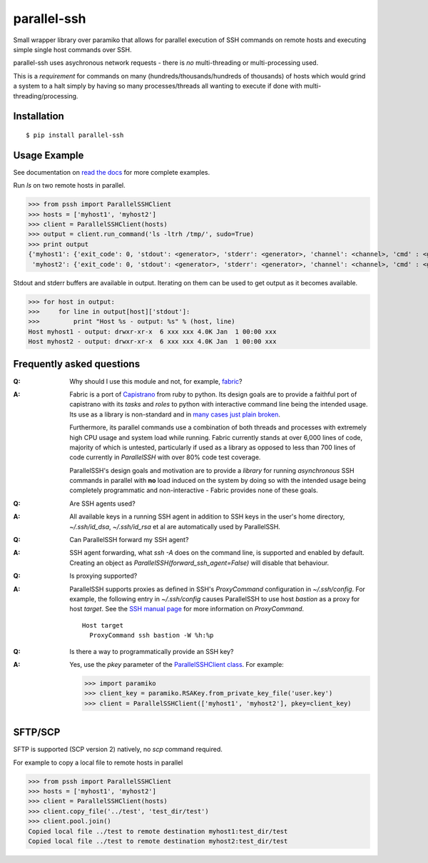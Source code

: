 parallel-ssh
============

Small wrapper library over paramiko that allows for parallel execution of SSH commands on remote hosts and executing simple single host commands over SSH.

parallel-ssh uses asychronous network requests - there is *no* multi-threading or multi-processing used.

This is a *requirement* for commands on many (hundreds/thousands/hundreds of thousands) of hosts which would grind a system to a halt simply by having so many processes/threads all wanting to execute if done with multi-threading/processing.

.. image:: https://api.travis-ci.org/pkittenis/parallel-ssh.png?branch=master
  :target: https://travis-ci.org/pkittenis/parallel-ssh
.. image:: https://coveralls.io/repos/pkittenis/parallel-ssh/badge.png?branch=master
  :target: https://coveralls.io/r/pkittenis/parallel-ssh?branch=master
.. image:: https://pypip.in/version/parallel-ssh/badge.png
  :target: https://pypi.python.org/pypi/parallel-ssh
  :alt: version
.. image:: https://pypip.in/download/parallel-ssh/badge.png
  :target: https://pypi.python.org/pypi/parallel-ssh
  :alt: downloads
.. image:: https://readthedocs.org/projects/parallel-ssh/badge/?version=latest
  :target: http://parallel-ssh.readthedocs.org/en/latest/
  :alt: Latest documentation

.. _`read the docs`: http://parallel-ssh.readthedocs.org/en/latest/

************
Installation
************

::

   $ pip install parallel-ssh

*************
Usage Example
*************

See documentation on `read the docs`_ for more complete examples.

Run `ls` on two remote hosts in parallel.

>>> from pssh import ParallelSSHClient
>>> hosts = ['myhost1', 'myhost2']
>>> client = ParallelSSHClient(hosts)
>>> output = client.run_command('ls -ltrh /tmp/', sudo=True)
>>> print output
{'myhost1': {'exit_code': 0, 'stdout': <generator>, 'stderr': <generator>, 'channel': <channel>, 'cmd' : <greenlet>},
 'myhost2': {'exit_code': 0, 'stdout': <generator>, 'stderr': <generator>, 'channel': <channel>, 'cmd' : <greenlet>}}

Stdout and stderr buffers are available in output. Iterating on them can be used to get output as it becomes available.

>>> for host in output:
>>>     for line in output[host]['stdout']:
>>>         print "Host %s - output: %s" % (host, line)
Host myhost1 - output: drwxr-xr-x  6 xxx xxx 4.0K Jan  1 00:00 xxx
Host myhost2 - output: drwxr-xr-x  6 xxx xxx 4.0K Jan  1 00:00 xxx

**************************
Frequently asked questions
**************************

:Q:
   Why should I use this module and not, for example, `fabric <https://github.com/fabric/fabric>`_?

:A:
   Fabric is a port of `Capistrano <https://github.com/capistrano/capistrano>`_ from ruby to python. Its design goals are to provide a faithful port of capistrano with its `tasks` and `roles` to python with interactive command line being the intended usage. Its use as a library is non-standard and in `many <https://github.com/fabric/fabric/issues/521>`_ `cases <https://github.com/fabric/fabric/pull/674>`_ `just <https://github.com/fabric/fabric/pull/1215>`_ `plain <https://github.com/fabric/fabric/issues/762>`_ `broken <https://github.com/fabric/fabric/issues/1068>`_.
   
   Furthermore, its parallel commands use a combination of both threads and processes with extremely high CPU usage and system load while running. Fabric currently stands at over 6,000 lines of code, majority of which is untested, particularly if used as a library as opposed to less than 700 lines of code currently in `ParallelSSH` with over 80% code test coverage.
   
   ParallelSSH's design goals and motivation are to provide a *library* for running *asynchronous* SSH commands in parallel with **no** load induced on the system by doing so with the intended usage being completely programmatic and non-interactive - Fabric provides none of these goals.

:Q:
 Are SSH agents used?

:A:
 All available keys in a running SSH agent in addition to SSH keys in the user's home directory, `~/.ssh/id_dsa`, `~/.ssh/id_rsa` et al are automatically used by ParallelSSH.

:Q:
  Can ParallelSSH forward my SSH agent?

:A:
  SSH agent forwarding, what `ssh -A` does on the command line, is supported and enabled by default. Creating an object as `ParallelSSH(forward_ssh_agent=False)` will disable that behaviour.

:Q:
  Is proxying supported?

:A:
  ParallelSSH supports proxies as defined in SSH's `ProxyCommand` configuration in `~/.ssh/config`. For example, the following entry in `~/.ssh/config` causes ParallelSSH to use host `bastion` as a proxy for host `target`. See the `SSH manual page <http://unixhelp.ed.ac.uk/CGI/man-cgi?ssh+1>`_ for more information on `ProxyCommand`.

  ::

   Host target
     ProxyCommand ssh bastion -W %h:%p

:Q:
  Is there a way to programmatically provide an SSH key?

:A:
  Yes, use the `pkey` parameter of the `ParallelSSHClient class <http://parallel-ssh.readthedocs.org/en/latest/#pssh.ParallelSSHClient>`_. For example:

  >>> import paramiko
  >>> client_key = paramiko.RSAKey.from_private_key_file('user.key')
  >>> client = ParallelSSHClient(['myhost1', 'myhost2'], pkey=client_key)

********
SFTP/SCP
********

SFTP is supported (SCP version 2) natively, no `scp` command required.

For example to copy a local file to remote hosts in parallel

>>> from pssh import ParallelSSHClient
>>> hosts = ['myhost1', 'myhost2']
>>> client = ParallelSSHClient(hosts)
>>> client.copy_file('../test', 'test_dir/test')
>>> client.pool.join()
Copied local file ../test to remote destination myhost1:test_dir/test
Copied local file ../test to remote destination myhost2:test_dir/test
